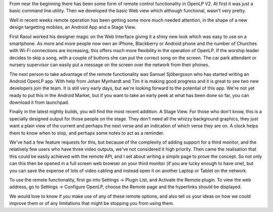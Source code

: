 .. title: Remotes, Androids and Stage Views
.. slug: 2011/05/09/remotes-androids-and-stage-views
.. date: 2011-05-09 13:05:19 UTC
.. tags: 
.. description: 

From near the beginning there has been some form of remote control
functionality in OpenLP V2. At first it was just a basic command line
utility. Then we developed the basic Web view which although functional,
wasn't very pretty.

Well in recent weeks remote operation has been getting some more much
needed attention, in the shape of a new design targetting mobiles, an
Android App and a Stage View.

First Raoul worked his designer magic on the Web Interface giving it a
shiny new look which was easy to use on a smartphone. As more and more
people now own an iPhone, Blackberry or Android phone and the number of
Churches with Wi-Fi connections are increasing, this offers much more
flexibility in the operation of OpenLP. If the worship leader decides to
skip a song, with a couple of buttons she can put the correct song on
the screen. The car park attendant or nursery supervisor can easily put
a message on the screen over the network from their phones.

The next person to take advantage of the remote functionality was Samuel
Sjöbergsson who has started writing an Android OpenLP app. With help
from Johan Mynhardt and Tim it is making good progress and it is great
to see two new developers join the team. It is still very early days,
but we're looking forward to the potential of this app. We're not yet
ready to put this in the Android Market, but if you want to take an
early peek at what has been done so far, you can download it from
launchpad.

Finally in the latest nightly builds, you will find the most recent
addition. A Stage View. For those who don't know, this is a specially
designed output for those people on the stage. They don't need all the
whizzy background graphics, they just want a plain view of the current
and perhaps the next verse and an indication of which verse they are on.
A clock helps them to know when to stop, and perhaps some notes to act
as a reminder.

We've had a few feature requests for this, but because of the complexity
of adding support for a third monitor, and the relatively few users who
have three video outputs, we've not considered it high priority. Then
came the realisation that this could be easily achieved with the remote
API, and I set about writing a simple page to prove the concept. So not
only can this then be opened in a full screen web browser on your third
monitor (if you are lucky enough to have one), but you can save the
expense of lots of video cabling and instead open it on another Laptop
or Tablet on the network.

To use the remote functionality, first go into Settings -> Plugin List,
and Activate the Remote plugin. To view the web address, go to Settings
-> Configure OpenLP, choose the Remote page and the hyperlinks should be
displayed.

We would love to know if you make use of any of these remote options,
and also tell us your ideas on how we could improve them or of any
limitations that might be stopping you from using them.
